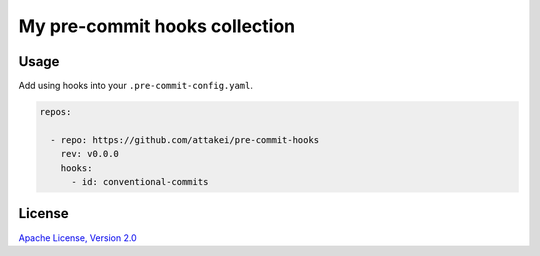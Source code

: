 My pre-commit hooks collection
==============================

Usage
-----

Add using hooks into your ``.pre-commit-config.yaml``.

.. code-block::

   repos:

     - repo: https://github.com/attakei/pre-commit-hooks
       rev: v0.0.0
       hooks:
         - id: conventional-commits

License
-------

`Apache License, Version 2.0 <./LICENSE>`_
